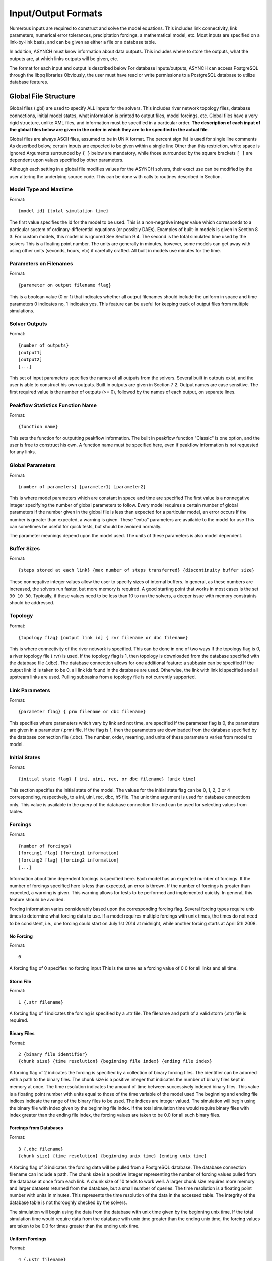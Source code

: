 Input/Output Formats
====================

Numerous inputs are required to construct and solve the model equations. This includes link connectivity, link parameters, numerical error tolerances, precipitation forcings, a mathematical model, etc. Most inputs are specified on a link-by-link basis, and can be given as either a file or a database table.

In addition, ASYNCH must know information about data outputs. This includes where to store the outputs, what the outputs are, at which links outputs will be given, etc.

The format for each input and output is described below For database inputs/outputs, ASYNCH can access PostgreSQL through the libpq libraries Obviously, the user must have read or write permissions to a PostgreSQL database to utilize database features.

Global File Structure
---------------------

Global files (.gbl) are used to specify ALL inputs for the solvers. This includes river network topology files, database connections, initial model states, what information is printed to output files, model forcings, etc. Global files have a very rigid structure, unlike XML files, and information must be specified in a particular order. **The description of each input of the global files below are given in the order in which they are to be specified in the actual file**.

Global files are always ASCII files, assumed to be in UNIX format. The percent sign (``%``) is used for single line comments As described below, certain inputs are expected to be given within a single line Other than this restriction, white space is ignored Arguments surrounded by ``{ }`` below are mandatory, while those surrounded by the square brackets ``[ ]`` are dependent upon values specified by other parameters.

Although each setting in a global file modifies values for the ASYNCH solvers, their exact use can be modified by the user altering the underlying source code. This can be done with calls to routines described in Section.

Model Type and Maxtime
~~~~~~~~~~~~~~~~~~~~~~

Format:

::

  {model id} {total simulation time}

The first value specifies the id for the model to be used. This is a non-negative integer value which corresponds to a particular system of ordinary-differential equations (or possibly DAEs). Examples of built-in models is given in Section 8 3. For custom models, this model id is ignored See Section 9 4. The second is the total simulated time used by the solvers This is a floating point number. The units are generally in minutes, however, some models can get away with using other units (seconds, hours, etc) if carefully crafted. All built in models use minutes for the time.

Parameters on Filenames
~~~~~~~~~~~~~~~~~~~~~~~

Format:

::

  {parameter on output filename flag}

This is a boolean value (0 or 1) that indicates whether all output filenames should include the uniform in space and time parameters 0 indicates no, 1 indicates yes. This feature can be useful for keeping track of output files from multiple simulations.

Solver Outputs
~~~~~~~~~~~~~~

Format:

::

  {number of outputs}
  [output1]
  [output2]
  [...]

This set of input parameters specifies the names of all outputs from the solvers. Several built in outputs exist, and the user is able to construct his own outputs. Built in outputs are given in Section 7 2. Output names are case sensitive. The first required value is the number of outputs (>= 0), followed by the names of each output, on separate lines.

Peakflow Statistics Function Name
~~~~~~~~~~~~~~~~~~~~~~~~~~~~~~~~~

Format:

::

  {function name}

This sets the function for outputting peakflow information. The built in peakflow function "Classic" is one option, and the user is free to construct his own. A function name must be specified here, even if peakflow information is not requested for any links.

Global Parameters
~~~~~~~~~~~~~~~~~

Format:

::

  {number of parameters} [parameter1] [parameter2]

This is where model parameters which are constant in space and time are specified The first value is a nonnegative integer specifying the number of global parameters to follow. Every model requires a certain number of global parameters If the number given in the global file is less than expected for a particular model, an error occurs If the number is greater than expected, a warning is given. These "extra" parameters are available to the model for use This can sometimes be useful for quick tests, but should be avoided normally.

The parameter meanings depend upon the model used. The units of these parameters is also model dependent.

Buffer Sizes
~~~~~~~~~~~~

Format:

::

  {steps stored at each link} {max number of steps transferred} {discontinuity buffer size}

These nonnegative integer values allow the user to specify sizes of internal buffers. In general, as these numbers are increased, the solvers run faster, but more memory is required. A good starting point that works in most cases is the set ``30 10 30``. Typically, if these values need to be less than 10 to run the solvers, a deeper issue with memory constraints should be addressed.

Topology
~~~~~~~~

Format:

::

  {topology flag} [output link id] { rvr filename or dbc filename}

This is where connectivity of the river network is specified. This can be done in one of two ways If the topology flag is 0, a river topology file (.rvr) is used. If the topology flag is 1, then topology is downloaded from the database specified with the database file (.dbc). The database connection allows for one additional feature: a subbasin can be specified If the output link id is taken to be 0, all link ids found in the database are used. Otherwise, the link with link id specified and all upstream links are used. Pulling subbasins from a topology file is not currently supported.

Link Parameters
~~~~~~~~~~~~~~~

Format:

::

  {parameter flag} { prm filename or dbc filename}

This specifies where parameters which vary by link and not time, are specified If the parameter flag is 0, the parameters are given in a parameter (.prm) file. If the flag is 1, then the parameters are downloaded from the database specified by the database connection file (.dbc). The number, order, meaning, and units of these parameters varies from model to model.

Initial States
~~~~~~~~~~~~~~

Format:

::

  {initial state flag} { ini, uini, rec, or dbc filename} [unix time]

This section specifies the initial state of the model. The values for the initial state flag can be 0, 1, 2, 3 or 4 corresponding, respectively, to a ini, uini, rec, dbc, h5 file. The unix time argument is used for database connections only. This value is available in the query of the database connection file and can be used for selecting values from tables.

Forcings
~~~~~~~~

Format:

::

  {number of forcings}
  [forcing1 flag] [forcing1 information]
  [forcing2 flag] [forcing2 information]
  [...]

Information about time dependent forcings is specified here. Each model has an expected number of forcings. If the number of forcings specified here is less than expected, an error is thrown. If the number of forcings is greater than expected, a warning is given. This warning allows for tests to be performed and implemented quickly. In general, this feature should be avoided.

Forcing information varies considerably based upon the corresponding forcing flag. Several forcing types require unix times to determine what forcing data to use. If a model requires multiple forcings with unix times, the times do not need to be consistent, i.e., one forcing could start on July 1st 2014 at midnight, while another forcing starts at April 5th 2008.

No Forcing
^^^^^^^^^^

Format:

::

  0

A forcing flag of 0 specifies no forcing input This is the same as a forcing value of 0 0 for all links and all time.

Storm File
^^^^^^^^^^

Format:

::

  1 {.str filename}

A forcing flag of 1 indicates the forcing is specified by a .str file. The filename and path of a valid storm (.str) file is required.

Binary Files
^^^^^^^^^^^^

Format:

::

  2 {binary file identifier}
  {chunk size} {time resolution} {beginning file index} {ending file index}

A forcing flag of 2 indicates the forcing is specified by a collection of binary forcing files. The identifier can be adorned with a path to the binary files. The chunk size is a positive integer that indicates the number of binary files kept in memory at once. The time resolution indicates the amount of time between successively indexed binary files. This value is a floating point number with units equal to those of the time variable of the model used The beginning and ending file indices indicate the range of the binary files to be used. The indices are integer valued. The simulation will begin using the binary file with index given by the beginning file index. If the total simulation time would require binary files with index greater than the ending file index, the forcing values are taken to be 0.0 for all such binary files.

Forcings from Databases
^^^^^^^^^^^^^^^^^^^^^^^

Format:

::

  3 {.dbc filename}
  {chunk size} {time resolution} {beginning unix time} {ending unix time}

A forcing flag of 3 indicates the forcing data will be pulled from a PostgreSQL database. The database connection filename can include a path. The chunk size is a positive integer representing the number of forcing values pulled from the database at once from each link. A chunk size of 10 tends to work well. A larger chunk size requires more memory and larger datasets returned from the database, but a small number of queries. The time resolution is a floating point number with units in minutes. This represents the time resolution of the data in the accessed table. The integrity of the database table is not thoroughly checked by the solvers.

The simulation will begin using the data from the database with unix time given by the beginning unix time. If the total simulation time would require data from the database with unix time greater than the ending unix time, the forcing values are taken to be 0.0 for times greater than the ending unix time.

Uniform Forcings
^^^^^^^^^^^^^^^^

Format:

::

  4 {.ustr filename}

A forcing flag of 4 indicates a forcing that is uniform in space. The forcings are given by a uniform storm file (.ustr).

GZipped Binary Files
^^^^^^^^^^^^^^^^^^^^

Format:

::

  6 {gzipped binary file identifier}
  {chunk size} {time resolution} {beginning file index} {ending file index}

A forcing flag of 6 indicates the forcing is specified by a collection of binary forcing files that have been gzipped (compressed as .gz files). All parameters for this flag are identical to that of using binary files with forcing flag 3.

Monthly Forcings
^^^^^^^^^^^^^^^^

Format:

::

  7 { mon filename}
  {beginning unix time} {ending unix time}

A forcing flag of 7 indicates a uniform in space forcing that recurs monthly. When the end of the calendar year is reached, the monthly forcing file (.mon) is read again from the beginning The beginning unix time is used to determine the month the simulation begins (for this forcing). If the total simulation time takes the simulation past the ending unix time, the forcing is assumed to be ``0.0`` for all locations and times beyond the ending unix time

Grid Cell Files
^^^^^^^^^^^^^^^

Format:

::

  8 {index filename}
  {chunk size} {beginning file index} {ending file index}

A forcing flag of 8 indicates the forcing is specified by a collection of grid cell forcing files. The index filename can be adorned with a path to the index file. The chunk size is a positive integer that indicates the number of grid cell files kept in memory at once. The beginning and ending file indices indicate the range of the grid cell files to be used. The indices are integer valued.

The simulation will begin using the grid cell file with index given by the beginning file index. If the total simulation time would require grid cell files with index greater than the ending file index, the forcing values are taken to be 0 0 for all such grid cell files. In addition, if a grid cell file is missing, all values at each cell are assumed to be 0.0.

Dams
~~~~

Format:

::

  {dam flag} [ dam or qvs filename]

This section specifies whether dams will be used A dam flag of 0 means no dams are used. A flag of 1 indicates a dam file ( dam) will be used, and a flag value of 2 indicates a discharge vs storage file ( qvs) will be used. Some models do not support dams. For these models, the dam flag must be set to 0 or an error occurs.

State Forcing Feeds
~~~~~~~~~~~~~~~~~~~

Format:

::

  {reservoir flag} [ rsv or dbc filename] [forcing index]

This section specifies whether a provided forcing (Section 6 1 10) is to be used as a forcing of the states of differential or algebraic equations at some links. A reservoir flag of 0 indicates no forcing will by applied to system states. A flag of 1 indicates state forcings will be applied to all link ids in the specified .rsv file. A reservoir flag of 2 indicates state forcing will be applied to all link ids pulled from the database the given .dbc file. If the reservoir flag is not 0, then the index of the forcing must be specified.

Time Series Location
~~~~~~~~~~~~~~~~~~~~

Format:

::

  {time series flag} [time resolution] [ dat / csv / dbc filename] [table name]

This section specifies where the final output time series will be saved. A time series flag value of 0 indicates no time series data will be produced. Any flag with value greater than 0 requires a time resolution for the data. This value has units equal to the units of total simulation time (typically minutes). A value of -1 uses a resolution which varies from link to link based upon the expression:

where A is the upstream of the link, measured in km2.

A time series flag of 1 indicates the results of the simulation will be saved as a .dat file. The filename complete with a path must be specified. If a file with the name and path given already exists, it is overwritten. A time series flag of 2 indicates the results will be stored as a csv file. A time series flag of 3 indicates the results will be uploaded into the database described by the given .dbc file. In this case, a table name accessible by the queries in the .dbc file must be specified.

This section is independent of the section for Link IDs to Save described below (Section 6 1 15) For example, if link ids are specified in the Link IDs to Save section and the time series flag in the Time Series Locations set to 0, no output is generated. Similarly, if *the time series id flag* is set to 0 in the Link IDs to Save section and the time series flag is set to 1, a .dat file with 0 time series is produced.

**Notice: the time resolution is entirely independent of the time step used by the numerical integrators. Reducing this value does NOT produce more accurate results. To improve accuracy, reduce the error tolerances described in Section 6.1.19. There is no built-in way to produce results at every time step, as this is a very easy way to crash a compute node or file system.**

Peakflow Data Location
~~~~~~~~~~~~~~~~~~~~~~

Format:

::

  {peakflow flag} [.pea / .dbc filename] [table name]

This section specifies where the final peakflow output will be saved. A peakflow flag of 0 indicates no peakflow data is produced. A peakflow flag of 1 indicates the peakflow results of the simulation will be saved as a .pea file. The filename complete with a path from the binary file must be specified. A peakflow flag of 2 indicates the results will be uploaded into the database described by the given .dbc file. In this case, a table name accessible by the queries in the dbc file must be specified.

This section is independent of the section for Link IDs to Save described below (Section 6 1 15). For example, if link ids are specified in the Link IDs to Save section and the peakflow flag in the peakflow Data Location is set to 0, no output is generated. Similarly, if the peakflow id flag is set to 0 in the Link IDs to Save section and the peakflow flag is set to 1, a .pea file with 0 peakflows is produced.

Link IDs to Save
~~~~~~~~~~~~~~~~

Format:

::

  {time series id flag} [.sav / .dbc filename]
  {peakflow id flag} [.sav / .dbc filename]

This section provides the list of link ids in which data is produced. The first line is for the time series outputs, while the second is for the peakflow outputs. The time series ID flag and the peakflow ID flag take the same list of possible values. A flag of 0 indicates no link IDs for which to produce data. A flag of 1 indicates the list of link IDs is provided by the corresponding save file (.sav). A flag of 2 indicates the list of link IDs is provided by the database specified in the given database connection file (.dbc). A flag of 3 indicates that all links will have data outputted.

**Warning: a time series ID flag of 3 can easily wreak havoc on a file system for simulations with a large number of links. At the very least, extremely large output files and database tables will occur. Be very careful with this! Typically, using a flag value of 3 for peakflow link ids, or for the time series ID flag for a very small basin (< 500 links) will not create any problems.**

This section is independent of the sections for Time Series Location and peakflow Data Location above (Sections 6 1 13 and 6 1 14). For example, if link ids are specified in the Link IDs to Save section and the time series flag in the Time Series Location set to 0, no output is generated. Similarly, if the time series id flag is set to 0 in the Link IDs to Save section and the time series flag is set to 1, a .dat file with zero time series is produced.

Snapshot Information
~~~~~~~~~~~~~~~~~~~~

Format:

::

  {snapshot flag} [.rec / .dbc / .h5 filename]

This section specifies where snapshot information is produced. A snapshot is a record of every state at every link in the network. Snapshots are produced at the end of simulations. This is useful for beginning a new simulation where an old one ended. A snapshot flag of 0 indicates no snapshot is produced. A snapshot flag of 1 indicates the snapshot will be produced as a recovery (.rec) file with path and filename specified. A snapshot flag of 2 indicates the snapshot will be uploaded to the database specified by the database connectivity (.dbc) file. A snapshot flag of 3 indicates the snapshot will be produced as a HDF5 (.h5) file with path and filename specified. A snapshot flag of 3 indicates generates periodical snapshots. The first parameter is the interval between two snapshots. The second parameter is the output filename pattern. The timestamp given in the filename (10 digits) is used as the start timestamp and is incremented with the interval duration for every snapshots so that

::

%Snapshot information (0 = none, 1 = .rec, 2 = .dbc, 3 = .h5, 4 = periodical .h5)
4 60 filename_1480000000.h5

generates

::

  filename_1480000000.h5
  filename_1480000060.h5
  filename_1480000120.h5
  ...

Scratch Work Location
~~~~~~~~~~~~~~~~~~~~~

Format:

::

  {filename}

This section specifies the location of temporary files. These files are used to store intermediate calculations. The filename can include a path name. If the file already exists, the contents are overwritten. If a simulation is aborted, these files may not be removed. Otherwise, they are deleted at the end of the simulation.

Error Control Parameters
~~~~~~~~~~~~~~~~~~~~~~~~

Format:

::

  {facmin} {facmax} {fac}

This section specifies parameters related to the error control strategy of the numerical integrators. The value facmin represents the largest allowed decrease in the stepsize of the integrators as a percent of the current step Similarly, facmax represents the largest allowed increase. The value fac represents the safety factor of the integrators Any accepted stepsize is multiplied by this value Good values of facmin, facmax, and fac to use are 0 1, 10 0, and 0 9, respectively

Numerical Error Tolerances
~~~~~~~~~~~~~~~~~~~~~~~~~~

Format:

::

  {solver flag} [ rkd filename]
  [rk solver index]
  [absolute error tolerance 1] [absolute error tolerance 2]
  [relative error tolerance 1] [relative error tolerance 2]
  [dense absolute error tolerance 1] [dense absolute error tolerance 2]
  [dense relative error tolerance 1] [dense relative error tolerance 2]

This section specifies error tolerances for the numerical integrators. A solver flag of 0 indicates the same tolerances will be used for all links. A solver flag of 1 indicates the tolerance info will be specified in the given RK data (.rkd) file. If solver flag is 0, than an rk solver index must be specified. A list of Runge-Kutta methods is given in Section 7 4. Each error tolerance must have a value for each state of the system. The order of the tolerances must match the order of the states in the state vectors. The absolute and relative error tolerances are those typically used for RK methods. The dense tolerances are for the numerical solution produced between time steps. A numerical solution is rejected if either the error tolerances or dense error tolerances for any state is believed to be violated.

Database Connection Files
-------------------------

Database connection files are ASCII text files with a .dbc extension which specify how to connect to a database, and the queries to pull/push data from/to the database. Although the format of database connection files is the same, the specific requirements of the queries varies with how the file is used For instance, queries for pulling link connectivity information is very different from queries for uploading peakflows to a database table.

Format:

::

  dbname={db} host={host} user={user} password={pass}
  {number of queries}
  [query 1]
  [query 2]
  ...

The first line of every database connection file specifies the information needed to make a connection. A user must have permission to read or write from the database at the given host; otherwise, queries sent to the database will fail The number of queries will vary depending upon how the database connection file is used. The appropriate number of queries and what they should return is documented in the remainder of Section 6. The number of queries may be zero.

Any queries listed *MUST* be ended with a semicolon (;). For some queries, further information outside the database connection file may be available, depending upon how the query is to be used. This additional information is explained in the appropriate section below for input formats. Such information includes link ids and unix times. To denote in a query where this information should be placed, use the symbol "%u" for integers and "%s" for names.

Link Connectivity Input
-----------------------

Link connectivity information is used to specify how links in a network are connected Connectivity can be provided through either a river network file (.rvr) file or through a database table. When a river network file is used, every link in the file is used (i.e. no subnetworks) then pulling connectivity data from a database, a subset of the network can be used.

Regardless of the format, all link ids must be given in the same order in the link connectivity, link parameter, and initial state inputs.

River network files are ASCII text files with the following format:

::

  {number of links}
  {link id 1}
  {number of parents} [parent id 1] [parent id 2]
  {link id 2}
  {number of parents} [parent id 1] [parent id 2]

White space can be used freely throughout the file. The layout in the above specification is purely optional; the order of the information is what is important. The file begins with the total number of links in the file. Then each link id is specified, followed by the number of parents for the link and each of their ids. A link id can appear in a list of parent link ids at most once. If a link does not have parents, it must still appear in this file with a 0 for the number of parents.

If the connectivity is pulled from a database, a corresponding database connection file is used This file requires three queries:

-  Query to pull all link ids from a table
-  Inputs: none
-  Returned tuples: (link id)
-  Query to pull all link id, parent link id pairs
-  Inputs: none
-  Returned tuples: (link id, parent link id)
-  Query to pull all link id, parent link id pairs upstream from a given outlet link id
-  Inputs: outlet link id
-  Returned tuples: (link id, parent link id)

The last two queries must return a tuple for each link id for each parent link. So a link with two parents should appear twice in the returned tuples, once for each parent link. The returned tuples must be grouped by the link id so all parent information appears consecutively.

Link Parameter Input
--------------------

Link parameter input specifies the parameters for the model that vary link to link This information can be provided in a parameter file ( prm) or through a database table The number of parameters for each link, their meaning, and their order depends upon the model used In particular, the value of disk params determines the number of parameters expected at each link See Section 8 1 1.

Regardless of the format, all link ids must be given in the same order in the link connectivity, link parameter, and initial state inputs.

A parameter file is an ASCII text file with the following format:

::

  {number of links}
  {link id 1}
  {parameter 1} {parameter 2} {parameter 3}
  {link id 2}
  {parameter 1} {parameter 2} {parameter 3}

White space can be used freely throughout the file. The layout in the above specification is purely optional; the order of the information is what is important. The file begins with the total number of links. Then each link id is specified, followed by the parameters for that link.

If the parameters are pulled from a database, a corresponding database connection file is used This file requires two queries:

-  Query to pull all parameters
-  Inputs: none
-  Returned tuples: (link id, parameter 1, parameter 2, )
-  Query to pull all parameters above an outlet
-  Inputs: outlet link id
-  Returned tuples: (link id, parameter 1, parameter 2, )

Initial Values Input
--------------------

The link initial values input specifies the initial values for the states of the differential and algebraic model equations This information can be provided in several different formats: an initial value file (.ini), a uniform initial value file (.uini), a recovery file (.rec), and through a database table.

An initial value file is an ASCII text file that lists the initial values for each link. The format is:

::

  {model type}
  {number of links}
  {initial time}
  {link id 1}
  {initial value 1} {initial value 2}
  {link id 2}
  {initial value 1} {initial value 2}

The model type is the number of the model to be used. This determines how many initial values are expected for the model. Initial states must be provided only for those states determined by differential equations, and only for those which require an initial condition. These are the states with index between ``diff_start`` and ``no_ini_start`` in the state vectors See Section 8 1 1.

A uniform initial value file is similar to an initial value file, but the initial values, when required, are the same at every link The format is given by:

::

  {model type}
  {initial time}
  {initial value 1} {initial value 2}

The model type is the number of the model to be used. This determines how many initial values are expected for the model. Initial values must be provided only for those states determined by differential equations, and only for those which require an initial condition. These are the states with index between ``diff_start`` and ``no_ini_start`` in the state vectors. See Section 8 1 1. Notice that unlike an initial value file, no link ids are given, and only one set of initial values are given.

A recovery file is an ASCII text file that lists the initial values for each link. The format is:

::

  {model type}
  {number of links}
  {initial time}
  {link id 1}
  {initial value 1} {initial value 2}
  {link id 2}
  {initial value 1} {initial value 2}

The format is identical to that of an initial value file, with one important exception The initial value of EVERY state must be provided at each link For models with ``diff_start`` set to 0and ``no_ini_start`` set to dim, a recovery file is identical to an initial value file See Section 8 1 1 Warning: For the initial values of algebraic equations, no checks on the input data are performed to ensure the solution is consistent.

If the initial values are pulled from a database, a corresponding database connection file is used. This file requires one query:

-  Query to pull all initial states for every link:
-  Inputs: integer value
-  Returned tuples: (link id, initial value 1, initial value 2, )

The query allows for one input to be used to obtain the needed information. This value could be, for example, an outlet link id or a unix time. Similar to recovery files, initial values must be provided for every link.

Forcing Inputs
--------------

Numerous and diverse formats are implemented for feeding forcing inputs into a model. These formats vary considerably, and can have different impacts on performance.

Storm files
~~~~~~~~~~~

Storm files (.str) provide an ASCII text format for setting a forcing at each link. The format of these files is:

::

  {number of links}
  {link id 1} {number of changes}
  {time 1} {value 1}
  {time 2} {value 2}
  {time 3} {value 3}
  {link id 2} {number of changes}
  {time 1} {value 1}
  {time 2} {value 2}
  {time 3} {value 3}

The format requires a time series to be provided for every link. The number of values can vary from link to link, and the time steps do not need to be uniformly spaced or even the same for each link. The first time at each link must be the same however, and correspond to the beginning of the simulation (typically 0). The forcings are assumed to be constant between time steps. After the final time step, the forcing value is held at the last value for the remainder of the simulation. The data provided by a storm file is entirely read into memory at the beginning of a run. As such, this format may not be suitable for large or long simulations.

Uniform storm files
~~~~~~~~~~~~~~~~~~~

Uniform storm files (.ustr) provide an ASCII text format for setting a forcing uniformly at each link. The format of these files is:

::

  {number of changes}
  {time 1} {value 1}
  {time 2} {value 2}
  {time 3} {value 3}

The format is similar to that of a storm file, but only one time series is specified, and is applied at every link. The time steps do not need to be uniformly spaced. The first time must correspond to the beginning of the simulation (typically 0) The forcing is assumed to be constant between time steps. After the fnal time step, the forcing value is held at the last value for the remainder of the simulation. The data provided by a uniform storm file is entirely read into memory at the beginning of a run. As such, this format may not be suitable for extremely long simulations.

Binary storm files
~~~~~~~~~~~~~~~~~~

Binary storm files (no extension) may also be used. Instead of a single file, these are a collection of files providing forcing values at different times. The format of these files is:

::

  {link id 1 value}
  {link id 2 value}
  {link id 3 value}

Each file is simply a list of forcing values for each link. Because link ids are not present, the values are assumed to be in the same order as the link ids from the link connectivity input. Further, a value must be specified for every link. The filename of each binary file should end with an integer value. The index of each file should be numbered consecutively. The time step size between files, as well as the range of files to use, are specified in the global file (see 6 1 10). If the simulation goes beyond the last file, all further forcing values are assumed to be 0 for all links. The values in binary storm files are stored as single precision floating point numbers, with endianness different from the native machine. These files are read into memory chunk by chunk. This allows for a ceiling on the memory used, independent of the number of files.

Gzipped binary storm files
~~~~~~~~~~~~~~~~~~~~~~~~~~

Gzipped binary storm files (.gz) are also supported. The format of these files is identical to that of the binary storm files, as they are simply gzipped binary storm files. The files are uncompressed before use, making this format slower than the regular binary storm files.

Grid cell files group link ids together, and specify forcing values for each group (referred to as a cell). Although similar to binary files, this format requires two accompanying text files: an index file and a lookup file.

The index file specifies meta data for the grid cell data. The format for this ASCII file is:

::

  {time resolution (mins)}
  {conversion factor}
  {number of cells}
  {grid cell data file name prefix}
  {lookup filename}

The time resolution specifies the amount of time between grid cell files. The resolution is typically given in minutes. The conversion factor is a floating point number. Each forcing value in the grid cell files is multiplied by this factor. The number of cells is an integer value. Each grid cell filename has a prefix, followed by a number. The prefix is specified in the index file. The prefix may include a path. If the path is relative (i e , does not begin with a '/'), the path is taken relative to the location of the index file. Lastly, the index file includes the filename for the lookup file. A path is allowed, but is taken relative to the location of the index file, unless given as an absolute path.

The lookup file specifies which link ids are located in each cell. The format for this text file is:

::

  {link id 1} {cell id 1}
  {link id 2} {cell id 2}

The cell ids are indexed starting from 0, and the cell index cannot be larger than the number of cells specified in the accompanying index file.

Grid cell files
~~~~~~~~~~~~~~~

The grid cell files are binary files. Each gives forcing values for each cell at a moment of time. If a cell is omitted from a file, then the forcing value is assumed to be 0. The filename for each grid cell file begins with the same prefix, followed by an integer. This integer indicated the order in which the grid cell files should be used. Although the number on these files should be consecutive, a missing file indicates all cells take a forcing value of 0. The format of the binary grid cell files is:

::

  {1} {cell id 1} {forcing value 1}
  {cell id 2} {forcing value 2}

The grid cell files are binary, so the spacing above is purely for readability. Each file begins with the integer value 1, stored as a 32-bit integer. This is used for checking the file format. Each cell id is given as a 32-bit integer and each forcing value is given as a 16-bit integer. Before the forcing values are loaded into memory, they are multiplied by the conversion factor given in the index file. Again, every cell does not need to be given in every grid cell file; only when the forcing value is nonzero does a value need to be given.

Monthly recurring forcing
~~~~~~~~~~~~~~~~~~~~~~~~~

Monthly recurring forcing files (.mon) allow forcings to be set monthly. These files are given as ASCII text files in the format:

::

  {value for January}
  {value for February}
  {value for March}
  ...
  {value for December}

A value must be given for each month. Over each simulated month, the forcing value is held constant, and is uniform over all links.

Database forcing
~~~~~~~~~~~~~~~~

If the forcing data is pulled from a database, a corresponding database connection file is used. This file requires three queries:

-  Query to pull rainfall data for all link ids present in the database table
-  Inputs: lower unix time, upper unix time -Returned tuples: (unix time, forcing value, link id)
-  Query to pull rainfall data for all link ids upstream from an outlet link
-  Inputs: outlet link id, lower unix time, upper unix time -Returned tuples: (unix time, forcing value, link id)
-  Query to pull a single forcing intensity from the database table
-  Inputs: none
-  Returned tuple: (unix time)

The first and second queries are similar, except that the second pulls only a subset of links from the database table. Forcing values are read in blocks from the table, with forcing values coming between the lower (inclusive) and upper (exclusive) unix times available to the queries. If a value for a link is not pulled from the database, the value is assumed to be 0.

The last query is used to find an actual valid timestamp in the database table. It needs to return only one unix time.

Dam Parameters Input
--------------------

Two formats currently exist for setting parameters at links with dams: dam parameter files (.dam) and discharge vs storage files (.qvs). The format of dam parameter files is similar to that of parameter files:

::

  {number of links with dams}
  {link id 1}
  {parameter 1} {parameter 2} {parameter 3} ...
  {link id 2}
  {parameter 1} {parameter 2} {parameter 3} ...
  ...

The number of parameters needed for each link is model dependent and determined by the value dam params size. See Section 8 1 1. For dam parameter files, only the links with dams must be listed here. Only links with id appearing in this file will have dams.

Discharge vs storage files take a series of discharge values and a corresponding series of storage values to decide the relationship between two states. The format of these files is similar to storm files (see Section 6 6):

::

  {number of links with dams}
  {link id 1} {number of points for link 1}
  {storage value 1} {discharge value 1}
  {storage value 2} {discharge value 2}
  ...
  {link id 2} {number of points for link 2}
  {storage value 1} {discharge value 1}
  {storage value 2} {discharge value 2}
  ...

The number of points at each link can vary For dam parameter files, only links with dams are listed here. Only links with id appearing in this file will have dams. Internally, discharges and storages with values between two points are interpolated. This interpolation process is model dependent.

Time Series Output
------------------

Three formats are supported for outputting time series calculations: data files (.dat), comma-separated values (.csv), and a database table. The particular time series calculated is set in the global file (see Section 6 1 13). The structure of each format is considerably different.

Data files are in ASCII text format. These files are designed to be generic and flexible so as to be easily read by whatever data analysis program the user prefers. Data files are created with the format:

::

  {number of links}
  {number of output values}
  {link id 1} {number of points for link id 1}
  {value 1 for series 1} {value 1 for series 2} {value 1 for series 3} ...
  {value 2 for series 1} {value 2 for series 2} {value 2 for series 3} ...
  ...
  {link id 2} {number of points for link id 2}
  {value 1 for series 1} {value 1 for series 2} {value 1 for series 3}
  {value 2 for series 1} {value 2 for series 2} {value 2 for series 3}
  ...

The series for the links appear in a column The number of points can vary from link to link, depending upon the user's selection in the global file The number of output values determines how many values appear in each line of the time series

A CSV file is a typical format to make data easy to read in spreadsheet software. The structure of CSV files is:

::

  {link id 1},, ... , {link id 2},
  Output 1, Output 2,  , Output 1, Output 2,
  {value 1,1,1}, {value 1,2,1},  , {value 1,1,2}, {value 1,2,2},
  {value 2,1,1}, {value 2,2,1},  , {value 2,1,2}, {value 2,2,2},
  {value 3,1,1}, {value 3,2,1},  , {value 3,1,2}, {value 3,2,2},

The series for the links appear in a row. Under link id 1, each requested series appears, followed by the series for link id 2, and so on.

A database connection file can be used to upload results into a database table This file requires only one query: - Query to create a table for uploading data - Inputs: table name - Returned tuples: none

The query should create the table where the series information is to be stored ASYNCH does NOT remove any existing data from the table, or check if the table exists already.

Peakflow Output
---------------

Peakflow outputs can be created in two formats: peakflow files (.pea) and database tables.

Peakflow files created with the "Classic" peakflow function take the structure:

::

  {number of link}
  {model type}
  {link id 1} {peakflow value} {time to peak} {area}
  {link id 2} {peakflow value} {time to peak} {area}
  {link id 3} {peakflow value} {time to peak} {area}

The time to peak is measured since the beginning of the simulation. The peakflow value for each link is the maximum value achieved over the simulation for the state with index 0 in the state vector. The area given is the parameter from the link parameters with index area idx. See Section 8 1 1.

Peakfow output may be written to a database table if a database connection file is specified. One query is required, and one additional query is optional: - Query to create a table for uploading data - Inputs: table name - Returned tuples: none - Query to delete contents from a table - Inputs: table name - Returned tuples: none

The first query should create the table where the peakflow information is to be stored ASYNCH does NOT remove any existing data from the table, or check if the table exists already. The second query is optional, and will be used to delete any existing contents from the table before uploading data. The particular values uploaded to the database are determined through the peakflow function defined in Section 6 1 4.

Link IDs for Time Series and Peakfows
-------------------------------------

Link ids must be specified for time series output and peakflow outputs. This can be done in one of two formats: save files (.sav) and database tables. Each of these formats is effectively just a list of link ids.

The structure of save files is:

::

  {link id 1}
  {link id 2}
  {link id 3}
  ...

If a link id is specified in a save file, but is not present in the network, a warning will be issued, and the link id is ignored.

For pulling links from a database table, only one query is required:

-  Query to pull link ids
-  Inputs: none
-  Returned tuples: (link id)

Snapshot Output
---------------

Snapshot outputs can take two formats: recovery files and database tables. The format for recovery files is covered in Section 6 5 as an input.

For using a database table, a database connection file is specified The database connection file has three optional queries:

-  Query to create a database table before the first upload
-  Inputs: table name
-  Returned tuples: none
-  Query to delete a table before the first upload
-  Inputs: table name
-  Returned tuples: none
-  Query to truncate a table before every upload
-  Inputs: table name
-  Returned tuples: none

In practice, snapshots are often applied periodically as a way to create check points for the program. The third query allows the user to limit the number of snapshots in a table to one.

Runge-Kutta Data Input
----------------------

Runge-Kutta Data files (.rkd) allow information about the underlying numerical methods to be specified link by link. These files are ASCII. The structure is given by:

::

  {number of links}
  {number of states}
  {link id 1}
  [absolute error tolerance 1] [absolute error tolerance 2]
  [relative error tolerance 1] [relative error tolerance 2]
  [dense absolute error tolerance 1] [dense absolute error tolerance 2]
  [dense relative error tolerance 1] [dense relative error tolerance 2]
  {RK Index for link id 1}
  {link id 2}
  [absolute error tolerance 1] [absolute error tolerance 2]
  [relative error tolerance 1] [relative error tolerance 2]
  [dense absolute error tolerance 1] [dense absolute error tolerance 2]
  [dense relative error tolerance 1] [dense relative error tolerance 2]
  {RK Index for link id 2}
  ...

An error tolerance is specified for every state at every link. The order of the links must match with the order given by the topology input, and number of states must agree with what the model expects

Temporary Files
---------------

In general, sufficient memory is not available to hold a history of states while further computations take place. Thus, temporary files are created by ASYNCH to store time series outputs. These files are aggregated (typically after the simulation has completed) into the final time series output files (see Section 6 8).

Most users will not need to concern themselves with the underlying structure of these files. However, some routines exist for manipulating how these files are used, and an understanding of the temporary file structure is necessary for using those routines.

Temporary files are always in binary format. Every MPI process has its own file, which contains time series outputs for links assigned to the process. The format of the data looks like:

::

  {link id 1} {expected number of steps}
  {step 0, value 0} {step 0, value 1}
  {step 1, value 0} {step 1, value 1}
  {step 2, value 0} {step 2, value 1}
  {link id 2} {expected number of steps}
  {step 0, value 0} {step 0, value 1}
  {step 1, value 0} {step 1, value 1}
  {step 2, value 0} {step 2, value 1}
  ...

Because these files are a binary format, the presentation above is simply for readability. No new lines or spaces are present in the actual files. Only link ids for which time series data has been requested will appear in the files. Before any data is written, dummy values are placed in the files when they are created to insure the files are large enough. The number of these dummy files for each link is given by the expected number of steps value. This number is determined based upon the values of ``maxtime`` and the time resolution of the output time series when the temporary files are created. **Warning: Modifcations to these values after creation of the temporary files could create a situation where the files are not large enough to contain every point in the time series.** This generally happens when ``maxtime`` is increased. Therefore, when the temporary files are created, the largest expected value of ``maxtime`` should be set. If the temporary files are not large enough, a warning will be displayed during calculations, and further outputs will be lost.

While calculations are performed, processes will write output data to these files, replacing whatever dummy values are present. Modifying the behavior of these files is generally not needed, but can be performed through various routines. See Section 9 2. The link ids and expected number of steps in temporary files are represented by unsigned 32 bit integers. The data types and sizes for the time series data will vary depending upon the desired outputs. If a built-in output time series is used for the states, these will appear in the temporary files as 64 bit floating point numbers.
